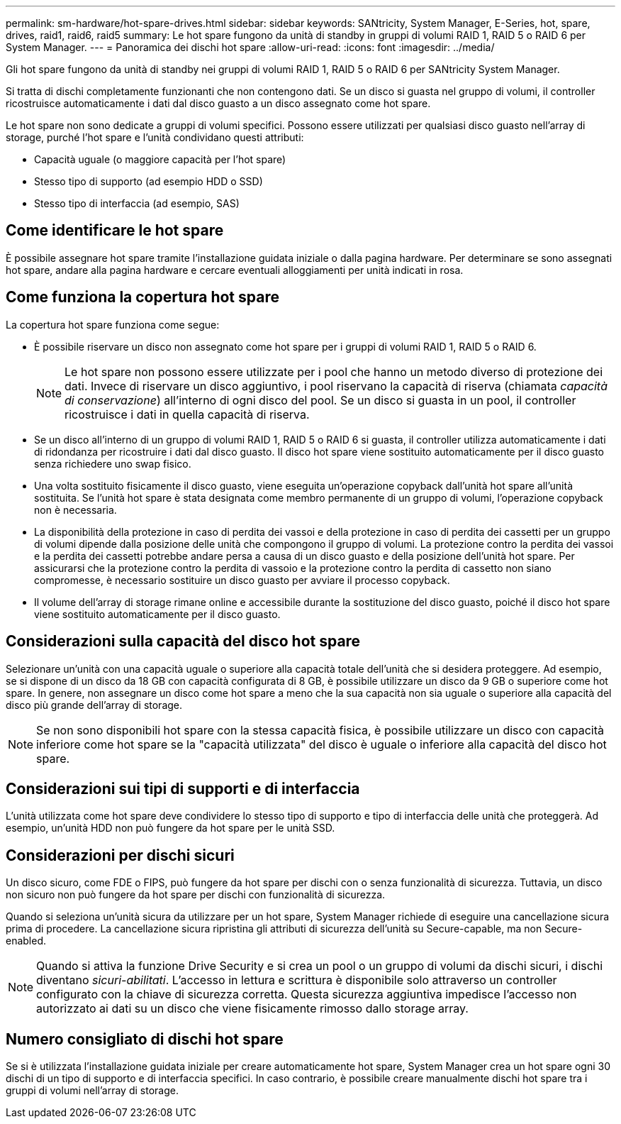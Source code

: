 ---
permalink: sm-hardware/hot-spare-drives.html 
sidebar: sidebar 
keywords: SANtricity, System Manager, E-Series, hot, spare, drives, raid1, raid6, raid5 
summary: Le hot spare fungono da unità di standby in gruppi di volumi RAID 1, RAID 5 o RAID 6 per System Manager.  
---
= Panoramica dei dischi hot spare
:allow-uri-read: 
:icons: font
:imagesdir: ../media/


[role="lead"]
Gli hot spare fungono da unità di standby nei gruppi di volumi RAID 1, RAID 5 o RAID 6 per SANtricity System Manager.

Si tratta di dischi completamente funzionanti che non contengono dati. Se un disco si guasta nel gruppo di volumi, il controller ricostruisce automaticamente i dati dal disco guasto a un disco assegnato come hot spare.

Le hot spare non sono dedicate a gruppi di volumi specifici. Possono essere utilizzati per qualsiasi disco guasto nell'array di storage, purché l'hot spare e l'unità condividano questi attributi:

* Capacità uguale (o maggiore capacità per l'hot spare)
* Stesso tipo di supporto (ad esempio HDD o SSD)
* Stesso tipo di interfaccia (ad esempio, SAS)




== Come identificare le hot spare

È possibile assegnare hot spare tramite l'installazione guidata iniziale o dalla pagina hardware. Per determinare se sono assegnati hot spare, andare alla pagina hardware e cercare eventuali alloggiamenti per unità indicati in rosa.



== Come funziona la copertura hot spare

La copertura hot spare funziona come segue:

* È possibile riservare un disco non assegnato come hot spare per i gruppi di volumi RAID 1, RAID 5 o RAID 6.
+
[NOTE]
====
Le hot spare non possono essere utilizzate per i pool che hanno un metodo diverso di protezione dei dati. Invece di riservare un disco aggiuntivo, i pool riservano la capacità di riserva (chiamata _capacità di conservazione_) all'interno di ogni disco del pool. Se un disco si guasta in un pool, il controller ricostruisce i dati in quella capacità di riserva.

====
* Se un disco all'interno di un gruppo di volumi RAID 1, RAID 5 o RAID 6 si guasta, il controller utilizza automaticamente i dati di ridondanza per ricostruire i dati dal disco guasto. Il disco hot spare viene sostituito automaticamente per il disco guasto senza richiedere uno swap fisico.
* Una volta sostituito fisicamente il disco guasto, viene eseguita un'operazione copyback dall'unità hot spare all'unità sostituita. Se l'unità hot spare è stata designata come membro permanente di un gruppo di volumi, l'operazione copyback non è necessaria.
* La disponibilità della protezione in caso di perdita dei vassoi e della protezione in caso di perdita dei cassetti per un gruppo di volumi dipende dalla posizione delle unità che compongono il gruppo di volumi. La protezione contro la perdita dei vassoi e la perdita dei cassetti potrebbe andare persa a causa di un disco guasto e della posizione dell'unità hot spare. Per assicurarsi che la protezione contro la perdita di vassoio e la protezione contro la perdita di cassetto non siano compromesse, è necessario sostituire un disco guasto per avviare il processo copyback.
* Il volume dell'array di storage rimane online e accessibile durante la sostituzione del disco guasto, poiché il disco hot spare viene sostituito automaticamente per il disco guasto.




== Considerazioni sulla capacità del disco hot spare

Selezionare un'unità con una capacità uguale o superiore alla capacità totale dell'unità che si desidera proteggere. Ad esempio, se si dispone di un disco da 18 GB con capacità configurata di 8 GB, è possibile utilizzare un disco da 9 GB o superiore come hot spare. In genere, non assegnare un disco come hot spare a meno che la sua capacità non sia uguale o superiore alla capacità del disco più grande dell'array di storage.

[NOTE]
====
Se non sono disponibili hot spare con la stessa capacità fisica, è possibile utilizzare un disco con capacità inferiore come hot spare se la "capacità utilizzata" del disco è uguale o inferiore alla capacità del disco hot spare.

====


== Considerazioni sui tipi di supporti e di interfaccia

L'unità utilizzata come hot spare deve condividere lo stesso tipo di supporto e tipo di interfaccia delle unità che proteggerà. Ad esempio, un'unità HDD non può fungere da hot spare per le unità SSD.



== Considerazioni per dischi sicuri

Un disco sicuro, come FDE o FIPS, può fungere da hot spare per dischi con o senza funzionalità di sicurezza. Tuttavia, un disco non sicuro non può fungere da hot spare per dischi con funzionalità di sicurezza.

Quando si seleziona un'unità sicura da utilizzare per un hot spare, System Manager richiede di eseguire una cancellazione sicura prima di procedere. La cancellazione sicura ripristina gli attributi di sicurezza dell'unità su Secure-capable, ma non Secure-enabled.

[NOTE]
====
Quando si attiva la funzione Drive Security e si crea un pool o un gruppo di volumi da dischi sicuri, i dischi diventano _sicuri-abilitati_. L'accesso in lettura e scrittura è disponibile solo attraverso un controller configurato con la chiave di sicurezza corretta. Questa sicurezza aggiuntiva impedisce l'accesso non autorizzato ai dati su un disco che viene fisicamente rimosso dallo storage array.

====


== Numero consigliato di dischi hot spare

Se si è utilizzata l'installazione guidata iniziale per creare automaticamente hot spare, System Manager crea un hot spare ogni 30 dischi di un tipo di supporto e di interfaccia specifici. In caso contrario, è possibile creare manualmente dischi hot spare tra i gruppi di volumi nell'array di storage.
